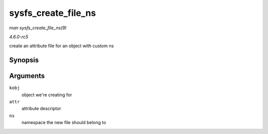 .. -*- coding: utf-8; mode: rst -*-

.. _API-sysfs-create-file-ns:

====================
sysfs_create_file_ns
====================

*man sysfs_create_file_ns(9)*

*4.6.0-rc5*

create an attribute file for an object with custom ns


Synopsis
========

.. c:function:: int sysfs_create_file_ns( struct kobject * kobj, const struct attribute * attr, const void * ns )

Arguments
=========

``kobj``
    object we're creating for

``attr``
    attribute descriptor

``ns``
    namespace the new file should belong to


.. ------------------------------------------------------------------------------
.. This file was automatically converted from DocBook-XML with the dbxml
.. library (https://github.com/return42/sphkerneldoc). The origin XML comes
.. from the linux kernel, refer to:
..
.. * https://github.com/torvalds/linux/tree/master/Documentation/DocBook
.. ------------------------------------------------------------------------------
